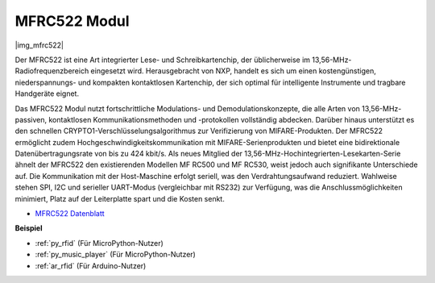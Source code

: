 .. _cpn_mfrc522:

MFRC522 Modul
====================

|img_mfrc522|

Der MFRC522 ist eine Art integrierter Lese- und Schreibkartenchip, der üblicherweise im 13,56-MHz-Radiofrequenzbereich eingesetzt wird. Herausgebracht von NXP, handelt es sich um einen kostengünstigen, niederspannungs- und kompakten kontaktlosen Kartenchip, der sich optimal für intelligente Instrumente und tragbare Handgeräte eignet.

Das MFRC522 Modul nutzt fortschrittliche Modulations- und Demodulationskonzepte, die alle Arten von 13,56-MHz-passiven, kontaktlosen Kommunikationsmethoden und -protokollen vollständig abdecken. Darüber hinaus unterstützt es den schnellen CRYPTO1-Verschlüsselungsalgorithmus zur Verifizierung von MIFARE-Produkten. Der MFRC522 ermöglicht zudem Hochgeschwindigkeitskommunikation mit MIFARE-Serienprodukten und bietet eine bidirektionale Datenübertragungsrate von bis zu 424 kbit/s. Als neues Mitglied der 13,56-MHz-Hochintegrierten-Lesekarten-Serie ähnelt der MFRC522 den existierenden Modellen MF RC500 und MF RC530, weist jedoch auch signifikante Unterschiede auf. Die Kommunikation mit der Host-Maschine erfolgt seriell, was den Verdrahtungsaufwand reduziert. Wahlweise stehen SPI, I2C und serieller UART-Modus (vergleichbar mit RS232) zur Verfügung, was die Anschlussmöglichkeiten minimiert, Platz auf der Leiterplatte spart und die Kosten senkt.

* `MFRC522 Datenblatt <https://www.nxp.com/docs/en/data-sheet/MFRC522.pdf>`_

**Beispiel**

* :ref:`py_rfid` (Für MicroPython-Nutzer)
* :ref:`py_music_player` (Für MicroPython-Nutzer)
* :ref:`ar_rfid` (Für Arduino-Nutzer)
